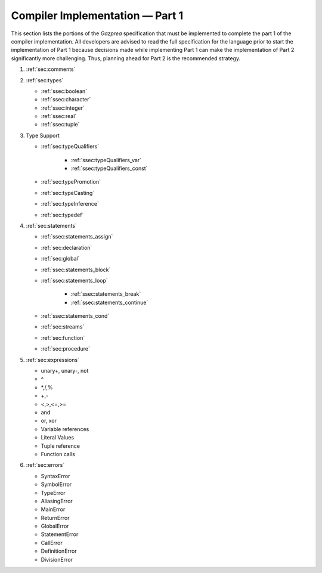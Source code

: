 .. _sec:part1:

Compiler Implementation — Part 1
================================

This section lists the portions of the *Gazprea* specification that must
be implemented to complete the part 1 of the compiler implementation.
All developers are advised to read the full specification for the
language prior to start the implementation of Part 1 because decisions
made while implementing Part 1 can make the implementation of Part 2
significantly more challenging. Thus, planning ahead for Part 2 is the
recommended strategy.

#. :ref:`sec:comments`
#. :ref:`sec:types`

   * :ref:`ssec:boolean`
   * :ref:`ssec:character`
   * :ref:`ssec:integer`
   * :ref:`ssec:real`
   * :ref:`ssec:tuple`

#. Type Support

   * :ref:`sec:typeQualifiers`

      * :ref:`ssec:typeQualifiers_var`
      * :ref:`ssec:typeQualifiers_const`

   * :ref:`sec:typePromotion`
   * :ref:`sec:typeCasting`
   * :ref:`sec:typeInference`
   * :ref:`sec:typedef`

#. :ref:`sec:statements`

   * :ref:`ssec:statements_assign`
   * :ref:`sec:declaration`
   * :ref:`sec:global`
   * :ref:`ssec:statements_block`
   * :ref:`ssec:statements_loop`

      * :ref:`ssec:statements_break`
      * :ref:`ssec:statements_continue`

   * :ref:`ssec:statements_cond`
   * :ref:`sec:streams`
   * :ref:`sec:function`
   * :ref:`sec:procedure`

#. :ref:`sec:expressions`

   * unary+, unary-, not

   * ^

   * \*,/,%

   * +,-

   * <,>,<=,>=

   * and

   * or, xor

   * Variable references

   * Literal Values

   * Tuple reference

   * Function calls

#. :ref:`sec:errors`

   * SyntaxError

   * SymbolError

   * TypeError

   * AliasingError

   * MainError

   * ReturnError

   * GlobalError

   * StatementError

   * CallError

   * DefinitionError

   * DivisionError
